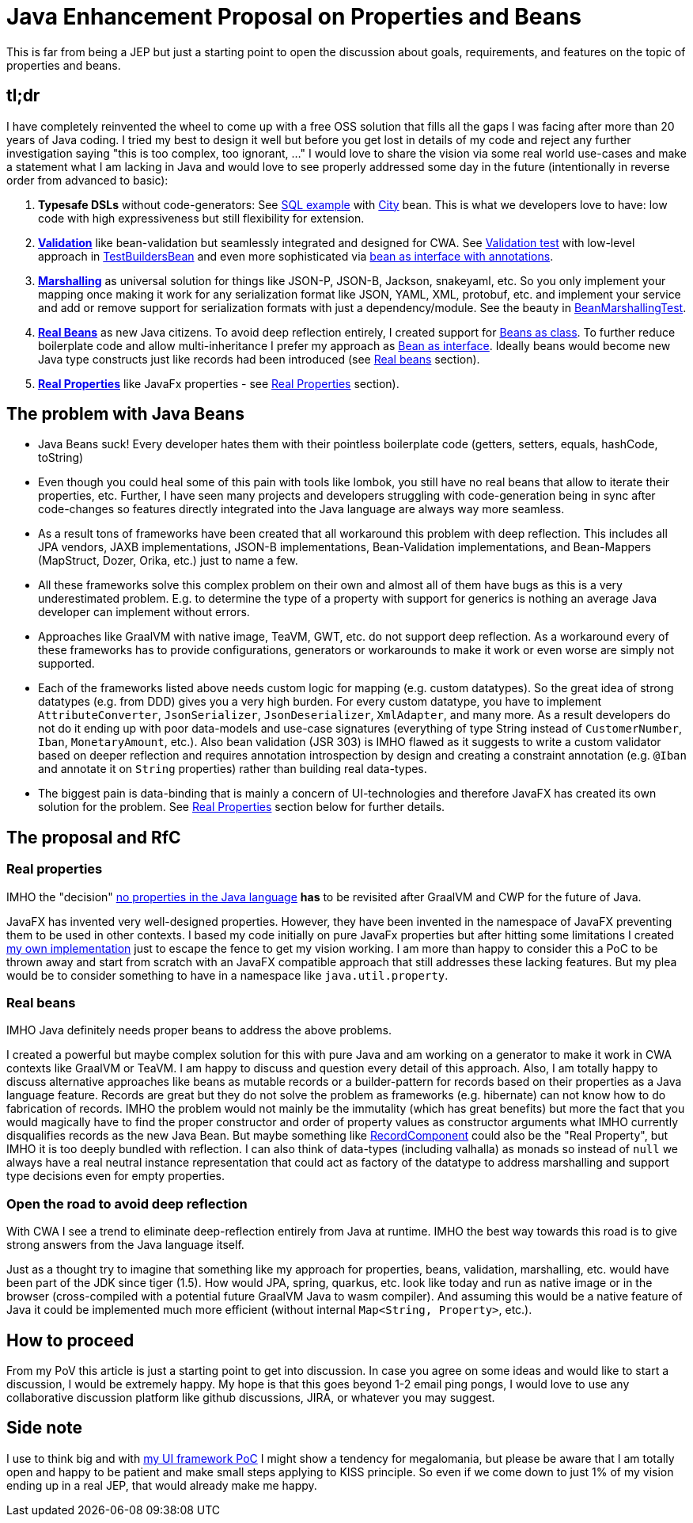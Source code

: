 = Java Enhancement Proposal on Properties and Beans

This is far from being a JEP but just a starting point to open the discussion about goals, requirements, and features on the topic of properties and beans.

== tl;dr

I have completely reinvented the wheel to come up with a free OSS solution that fills all the gaps I was facing after more than 20 years of Java coding.
I tried my best to design it well but before you get lost in details of my code and reject any further investigation saying "this is too complex, too ignorant, ..." I would love to share the vision via some real world use-cases and make a statement what I am lacking in Java and would love to see properly addressed some day in the future (intentionally in reverse order from advanced to basic):

1. *Typesafe DSLs* without code-generators: See https://github.com/m-m-m/entity/blob/be3f18a2e823f137c67931f090df58235fc75f67/db/src/test/java/io/github/mmm/entity/bean/db/statement/select/SelectTest.java#L107-L118[SQL example] with https://github.com/m-m-m/entity/blob/master/db/src/test/java/io/github/mmm/entity/bean/db/statement/City.java[City] bean.
This is what we developers love to have: low code with high expressiveness but still flexibility for extension.
2. https://github.com/m-m-m/validation/[*Validation*] like bean-validation but seamlessly integrated and designed for CWA. See https://github.com/m-m-m/bean/blob/915a0e60130b05a78f3757a37a8993540b5cd6d9/core/src/test/java/io/github/mmm/bean/BeanTest.java#L125-L147[Validation test] with low-level approach in https://github.com/m-m-m/bean/blob/915a0e60130b05a78f3757a37a8993540b5cd6d9/core/src/test/java/io/github/mmm/bean/examples/TestBuildersBean.java#L32-L34[TestBuildersBean] and even more sophisticated via https://github.com/m-m-m/entity/blob/be3f18a2e823f137c67931f090df58235fc75f67/db/src/test/java/io/github/mmm/entity/bean/db/statement/Song.java#L21[bean as interface with annotations].
3. https://github.com/m-m-m/marshall/[*Marshalling*] as universal solution for things like JSON-P, JSON-B, Jackson, snakeyaml, etc. So you only implement your mapping once making it work for any serialization format like JSON, YAML, XML, protobuf, etc. and implement your service and add or remove support for serialization formats with just a dependency/module. See the beauty in https://github.com/m-m-m/bean/blob/915a0e60130b05a78f3757a37a8993540b5cd6d9/core/src/test/java/io/github/mmm/bean/BeanMarshallingTest.java#L28-L59[BeanMarshallingTest].
4. https://github.com/m-m-m/bean/[*Real Beans*] as new Java citizens. To avoid deep reflection entirely, I created support for https://github.com/m-m-m/bean/blob/master/core/src/test/java/io/github/mmm/bean/examples/TestBean.java[Beans as class]. To further reduce boilerplate code and allow multi-inheritance I prefer my approach as https://github.com/m-m-m/bean/blob/915a0e60130b05a78f3757a37a8993540b5cd6d9/factory-test/src/main/java/io/github/mmm/bean/factory/test/PersonBean.java#L14-L31[Bean as interface]. Ideally beans would become new Java type constructs just like records had been introduced (see xref:_real_beans[Real beans] section).
5. https://github.com/m-m-m/property/[*Real Properties*] like JavaFx properties - see xref:_real_properties[Real Properties] section).

== The problem with Java Beans

* Java Beans suck! Every developer hates them with their pointless boilerplate code (getters, setters, equals, hashCode, toString)
* Even though you could heal some of this pain with tools like lombok, you still have no real beans that allow to iterate their properties, etc.
Further, I have seen many projects and developers struggling with code-generation being in sync after code-changes so features directly integrated into the Java language are always way more seamless.
* As a result tons of frameworks have been created that all workaround this problem with deep reflection. This includes all JPA vendors, JAXB implementations, JSON-B implementations, Bean-Validation implementations, and Bean-Mappers (MapStruct, Dozer, Orika, etc.) just to name a few.
* All these frameworks solve this complex problem on their own and almost all of them have bugs as this is a very underestimated problem. E.g. to determine the type of a property with support for generics is nothing an average Java developer can implement without errors.
* Approaches like GraalVM with native image, TeaVM, GWT, etc. do not support deep reflection. As a workaround every of these frameworks has to provide configurations, generators or workarounds to make it work or even worse are simply not supported.
* Each of the frameworks listed above needs custom logic for mapping (e.g. custom datatypes). So the great idea of strong datatypes (e.g. from DDD) gives you a very high burden. For every custom datatype, you have to implement `AttributeConverter`, `JsonSerializer`, `JsonDeserializer`, `XmlAdapter`, and many more. As a result developers do not do it ending up with poor data-models and use-case signatures (everything of type String instead of `CustomerNumber`, `Iban`, `MonetaryAmount`, etc.). Also bean validation (JSR 303) is IMHO flawed as it suggests to write a custom validator based on deeper reflection and requires annotation introspection by design and creating a constraint annotation (e.g. `@Iban` and annotate it on `String` properties) rather than building real data-types.
* The biggest pain is data-binding that is mainly a concern of UI-technologies and therefore JavaFX has created its own solution for the problem. See xref:_real_properties[Real Properties] section below for further details.

== The proposal and RfC

=== Real properties

IMHO the "decision" https://blog.joda.org/2014/11/no-properties-in-java-language.html[no properties in the Java language]
*has* to be revisited after GraalVM and CWP for the future of Java.

JavaFX has invented very well-designed properties.
However, they have been invented in the namespace of JavaFX preventing them to be used in other contexts.
I based my code initially on pure JavaFx properties but after hitting some limitations I created https://github.com/m-m-m/property/[my own implementation] just to escape the fence to get my vision working.
I am more than happy to consider this a PoC to be thrown away and start from scratch with an JavaFX compatible approach that still addresses these lacking features.
But my plea would be to consider something to have in a namespace like `java.util.property`.

=== Real beans

IMHO Java definitely needs proper beans to address the above problems.

I created a powerful but maybe complex solution for this with pure Java and am working on a generator to make it work in CWA contexts like GraalVM or TeaVM.
I am happy to discuss and question every detail of this approach.
Also, I am totally happy to discuss alternative approaches like beans as mutable records or a builder-pattern for records based on their properties as a Java language feature.
Records are great but they do not solve the problem as frameworks (e.g. hibernate) can not know how to do fabrication of records.
IMHO the problem would not mainly be the immutality (which has great benefits) but more the fact that you would magically have to find the proper constructor and order of property values as constructor arguments what IMHO currently disqualifies records as the new Java Bean.
But maybe something like https://download.java.net/java/early_access/panama/docs/api/java.base/java/lang/reflect/RecordComponent.html[RecordComponent] could also be the "Real Property", but IMHO it is too deeply bundled with reflection.
I can also think of data-types (including valhalla) as monads so instead of `null` we always have a real neutral instance representation that could act as factory of the datatype to address marshalling and support type decisions even for empty properties.

=== Open the road to avoid deep reflection

With CWA I see a trend to eliminate deep-reflection entirely from Java at runtime.
IMHO the best way towards this road is to give strong answers from the Java language itself.

Just as a thought try to imagine that something like my approach for properties, beans, validation, marshalling, etc. would have been part of the JDK since tiger (1.5).
How would JPA, spring, quarkus, etc. look like today and run as native image or in the browser (cross-compiled with a potential future GraalVM Java to wasm compiler).
And assuming this would be a native feature of Java it could be implemented much more efficient (without internal `Map<String, Property>`, etc.).

== How to proceed

From my PoV this article is just a starting point to get into discussion.
In case you agree on some ideas and would like to start a discussion, I would be extremely happy.
My hope is that this goes beyond 1-2 email ping pongs, I would love to use any collaborative discussion platform like github discussions, JIRA, or whatever you may suggest.

== Side note

I use to think big and with https://github.com/m-m-m/ui-api/blob/master/doc/motivation.adoc[my UI framework PoC] I might show a tendency for megalomania, but please be aware that I am totally open and happy to be patient and make small steps applying to KISS principle.
So even if we come down to just 1% of my vision ending up in a real JEP, that would already make me happy.
